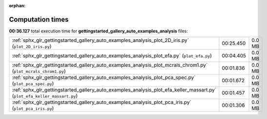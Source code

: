 
:orphan:

.. _sphx_glr_gettingstarted_gallery_auto_examples_analysis_sg_execution_times:

Computation times
=================
**00:36.127** total execution time for **gettingstarted_gallery_auto_examples_analysis** files:

+---------------------------------------------------------------------------------------------------------------------------+-----------+--------+
| :ref:`sphx_glr_gettingstarted_gallery_auto_examples_analysis_plot_2D_iris.py` (``plot_2D_iris.py``)                       | 00:25.450 | 0.0 MB |
+---------------------------------------------------------------------------------------------------------------------------+-----------+--------+
| :ref:`sphx_glr_gettingstarted_gallery_auto_examples_analysis_plot_efa.py` (``plot_efa.py``)                               | 00:04.405 | 0.0 MB |
+---------------------------------------------------------------------------------------------------------------------------+-----------+--------+
| :ref:`sphx_glr_gettingstarted_gallery_auto_examples_analysis_plot_mcrals_chrom1.py` (``plot_mcrals_chrom1.py``)           | 00:01.836 | 0.0 MB |
+---------------------------------------------------------------------------------------------------------------------------+-----------+--------+
| :ref:`sphx_glr_gettingstarted_gallery_auto_examples_analysis_plot_pca_spec.py` (``plot_pca_spec.py``)                     | 00:01.672 | 0.0 MB |
+---------------------------------------------------------------------------------------------------------------------------+-----------+--------+
| :ref:`sphx_glr_gettingstarted_gallery_auto_examples_analysis_plot_efa_keller_massart.py` (``plot_efa_keller_massart.py``) | 00:01.457 | 0.0 MB |
+---------------------------------------------------------------------------------------------------------------------------+-----------+--------+
| :ref:`sphx_glr_gettingstarted_gallery_auto_examples_analysis_plot_pca_iris.py` (``plot_pca_iris.py``)                     | 00:01.306 | 0.0 MB |
+---------------------------------------------------------------------------------------------------------------------------+-----------+--------+
